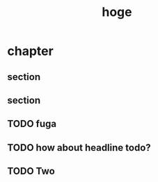 #+title: hoge
* chapter
** section
# TODO: hoge
# TODO testing
# TODO maybe this is ok
# TODO revenge
# TODO really?
** section
#+begin_comment`qqqq`q
TODO How about this?
#+end_comment
** TODO fuga
** TODO how about headline todo?
** TODO Two

